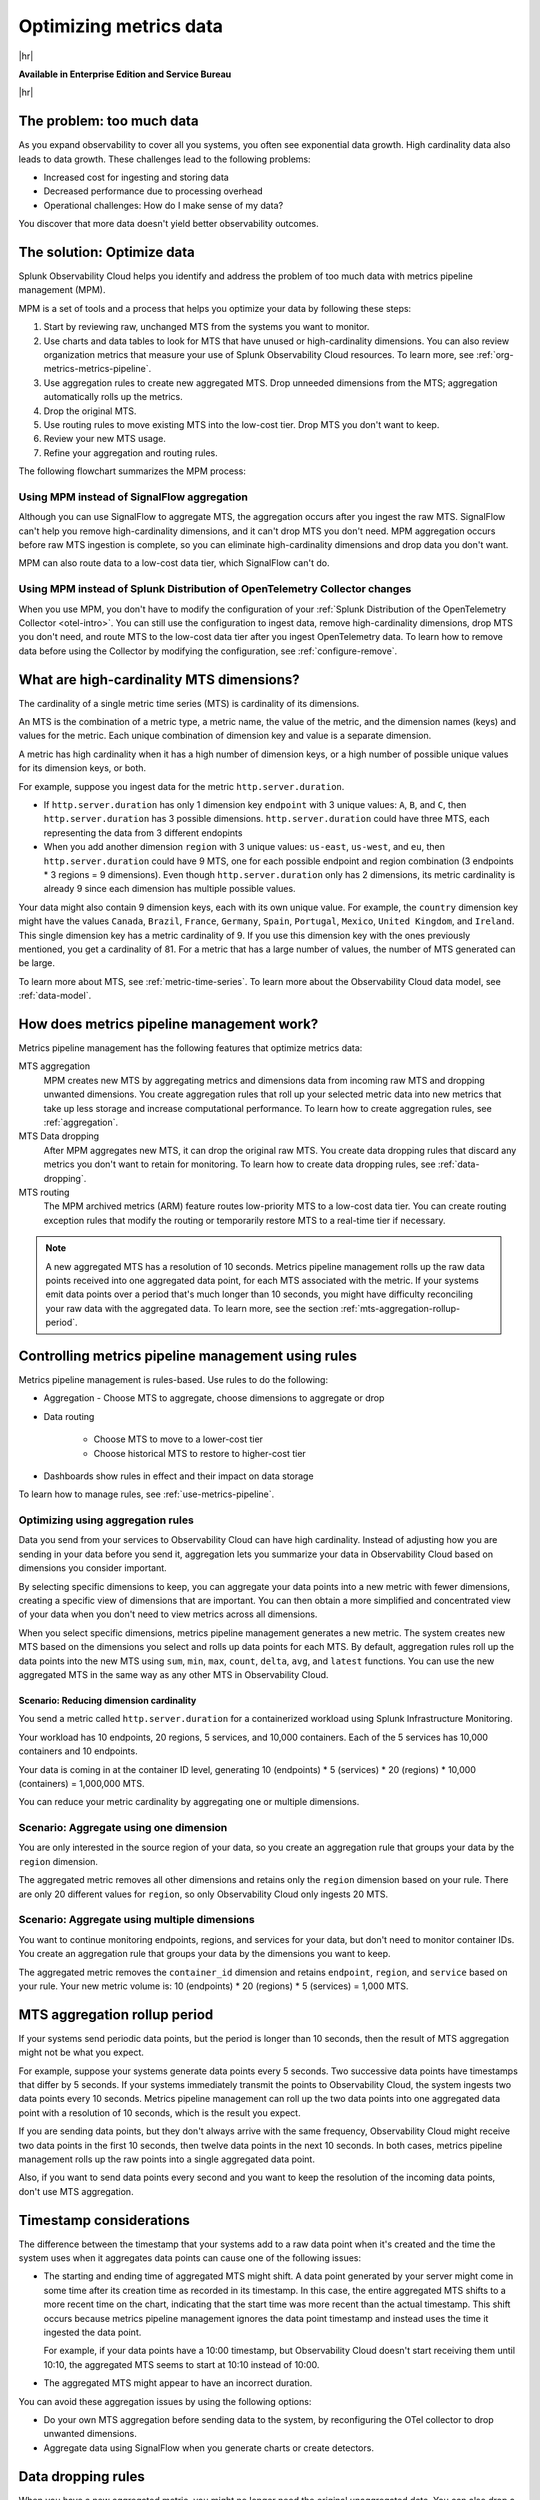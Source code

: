 
.. _metrics-pipeline-intro:

******************************************************
Optimizing metrics data
******************************************************

.. meta::
    :description: Optimizing metrics data using metrics pipeline management in Splunk Infrastructure Monitoring

|hr|

:strong:`Available in Enterprise Edition and Service Bureau`

|hr|

.. meta::
    :description: Optimizing metrics data using metrics pipeline management in Splunk Infrastructure Monitoring

The problem: too much data
===============================================================================

As you expand observability to cover all you systems, you often see exponential data growth. High cardinality data
also leads to data growth. These challenges lead to the following problems:

* Increased cost for ingesting and storing data
* Decreased performance due to processing overhead
* Operational challenges: How do I make sense of my data?

You discover that more data doesn't yield better observability outcomes.

The solution: Optimize data
===============================================================================

Splunk Observability Cloud helps you identify and address the problem of too much data with metrics pipeline management (MPM).

MPM is a set of tools and a process that helps you optimize your data by following these steps:

#. Start by reviewing raw, unchanged MTS from the systems you want to monitor.
#. Use charts and data tables to look for MTS that have unused or high-cardinality dimensions. You can also review
   organization metrics that measure your use of Splunk Observability Cloud resources. To learn more, see :ref:`org-metrics-metrics-pipeline`.
#. Use aggregation rules to create new aggregated MTS. Drop unneeded dimensions from the MTS; aggregation automatically rolls up the metrics.
#. Drop the original MTS.
#. Use routing rules to move existing MTS into the low-cost tier. Drop MTS you don't want to keep.
#. Review your new MTS usage.
#. Refine your aggregation and routing rules.

The following flowchart summarizes the MPM process:

.. mermaid::

   flowchart LR

   accTitle: Data optimization using metrics pipeline management

   accDescr: Metrics pipeline management optimizes metrics data by creating new aggregating MTS based on rules you specify. Metrics pipeline management also archives MTS based on data routing rules you specify.

   A(Raw MTS) -- Analyze -->B{"`Find MTS with unused and high cardinality data`"}
   B -- Aggregate --> C("`Define rules that create new aggregated MTS with rolled-up metrics`") -->E
   B -- Route -->D("`Define rules that route or drop MTS`") -->E
   E(Optimized data with aggregated MTS and routed MTS) -- Analyze results -->A


Using MPM instead of SignalFlow aggregation
--------------------------------------------------------------------------------

Although you can use SignalFlow to aggregate MTS, the aggregation occurs after you ingest the raw MTS. SignalFlow
can't help you remove high-cardinality dimensions, and it can't drop MTS you don't need. MPM aggregation occurs before
raw MTS ingestion is complete, so you can eliminate high-cardinality dimensions and drop data you don't want.

MPM can also route data to a low-cost data tier, which SignalFlow can't do.

Using MPM instead of Splunk Distribution of OpenTelemetry Collector changes
--------------------------------------------------------------------------------


When you use MPM,  you don't have to modify the configuration of your
:ref:`Splunk Distribution of the OpenTelemetry Collector <otel-intro>`. You can still use the configuration to ingest
data, remove high-cardinality dimensions, drop MTS you don't need, and route MTS to the low-cost data tier after you
ingest OpenTelemetry data. To learn how to remove data before using the Collector by modifying the configuration,
see :ref:`configure-remove`.

What are high-cardinality MTS dimensions?
===============================================================================

The cardinality of a single metric time series (MTS) is cardinality of its dimensions.

An MTS is the combination of a metric type, a metric name, the value of the metric, and the dimension names (keys) and values
for the metric. Each unique combination of dimension key and value is a separate dimension.

A metric has high cardinality when it has a high number of dimension keys, or a high number of possible unique values for its dimension keys,
or both.

For example, suppose you ingest data for the metric ``http.server.duration``.

* If ``http.server.duration`` has only 1 dimension key ``endpoint`` with 3 unique values: ``A``, ``B``, and ``C``, then
  ``http.server.duration`` has 3 possible dimensions. ``http.server.duration`` could have three MTS, each representing the data from
  3 different endopints
* When you add another dimension ``region`` with 3 unique values: ``us-east``, ``us-west``, and ``eu``, then
  ``http.server.duration`` could have 9 MTS, one for each possible endpoint and region combination (3 endpoints * 3 regions = 9 dimensions).
  Even though ``http.server.duration`` only has 2 dimensions, its metric cardinality is already 9 since each dimension has
  multiple possible values.

Your data might also contain 9 dimension keys, each with its own unique value. For example, the ``country`` dimension key
might have the values ``Canada``, ``Brazil``, ``France``, ``Germany``, ``Spain``, ``Portugal``, ``Mexico``, ``United Kingdom``, and
``Ireland``. This single dimension key has a metric cardinality of 9. If you use this dimension key with the ones previously
mentioned, you get a cardinality of 81. For a metric that has a large number of values, the number of MTS generated can be
large.

To learn more about MTS, see :ref:`metric-time-series`. To learn more about the Observability Cloud data model, see
:ref:`data-model`.

How does metrics pipeline management work?
========================================================

Metrics pipeline management has the following features that optimize metrics data:

MTS aggregation
   MPM creates new MTS by aggregating metrics and dimensions data from incoming raw MTS and dropping unwanted dimensions.
   You create aggregation rules that roll up your selected metric data into new metrics that take up less storage and increase
   computational performance. To learn how to create aggregation rules, see :ref:`aggregation`.
MTS Data dropping
   After MPM aggregates new MTS, it can drop the original raw MTS. You create data dropping rules that discard any metrics
   you don't want to retain for monitoring. To learn how to create data dropping rules, see
   :ref:`data-dropping`.
MTS routing
   The MPM archived metrics (ARM) feature routes low-priority MTS to a low-cost data tier. You can create routing exception
   rules that modify the routing or temporarily restore MTS to a real-time tier if necessary.

.. note:: A new aggregated MTS has a resolution of 10 seconds. Metrics pipeline management rolls up the raw data
   points received into one aggregated data point, for each MTS associated with the metric. If your systems emit data
   points over a period that's much longer than 10 seconds, you might have difficulty reconciling your raw data with
   the aggregated data. To learn more, see the section :ref:`mts-aggregation-rollup-period`.

Controlling metrics pipeline management using rules
===============================================================================

Metrics pipeline management is rules-based. Use rules to do the following:

* Aggregation - Choose MTS to aggregate, choose dimensions to aggregate or drop
* Data routing

       * Choose MTS to move to a lower-cost tier
       * Choose historical MTS to restore to higher-cost tier

* Dashboards show rules in effect and their impact on data storage

To learn how to manage rules, see :ref:`use-metrics-pipeline`.

.. _aggregation:

Optimizing using aggregation rules
--------------------------------------------------------------------------------

Data you send from your services to Observability Cloud can have high cardinality. Instead of adjusting how you are
sending in your data before you send it, aggregation lets you summarize your data in Observability Cloud based on
dimensions you consider important.

By selecting specific dimensions to keep, you can aggregate your data points into a new metric with fewer dimensions,
creating a specific view of dimensions that are important. You can then obtain a more simplified and concentrated view
of your data when you don't need to view metrics across all dimensions.

When you select specific dimensions, metrics pipeline management generates a new metric. The system creates new MTS
based on the dimensions you select and rolls up data points for each MTS. By default, aggregation rules roll up the
data points into the new MTS using ``sum``, ``min``, ``max``, ``count``, ``delta``, ``avg``, and ``latest`` functions.
You can use the new aggregated MTS in the same way as any other MTS in Observability Cloud.

Scenario: Reducing dimension cardinality
^^^^^^^^^^^^^^^^^^^^^^^^^^^^^^^^^^^^^^^^^^^^^^^^^^^^^^^^^^^^^^^^^^^^^^^^^^^^^^^

You send a metric called ``http.server.duration`` for a containerized workload using Splunk Infrastructure Monitoring.

Your workload has 10 endpoints, 20 regions, 5 services, and 10,000 containers. Each of the 5 services has 10,000
containers and 10 endpoints.

Your data is coming in at the container ID level, generating 10 (endpoints) * 5 (services) * 20 (regions) * 10,000 (containers) = 1,000,000 MTS.

You can reduce your metric cardinality by aggregating one or multiple dimensions.

Scenario: Aggregate using one dimension
--------------------------------------------------------------------------------

You are only interested in the source region of your data, so you create an aggregation rule that groups your data by
the ``region`` dimension.

The aggregated metric removes all other dimensions and retains only the ``region`` dimension based on your rule. There
are only 20 different values for ``region``, so only Observability Cloud only ingests 20 MTS.

Scenario: Aggregate using multiple dimensions
--------------------------------------------------------------------------------

You want to continue monitoring endpoints, regions, and services for your data, but don't need to monitor container IDs.
You create an aggregation rule that groups your data by the dimensions you want to keep.

The aggregated metric removes the ``container_id`` dimension and retains ``endpoint``, ``region``, and ``service``
based on your rule. Your new metric volume is: 10 (endpoints) * 20 (regions) * 5 (services) = 1,000 MTS.

.. _mts-aggregation-rollup-period:

MTS aggregation rollup period
===============================================================================

If your systems send periodic data points, but the period is longer than 10 seconds, then the result of MTS aggregation
might not be what you expect.

For example, suppose your systems generate data points every 5 seconds. Two successive data points have timestamps
that differ by 5 seconds. If your systems immediately transmit the points to Observability Cloud, the system ingests
two data points every 10 seconds. Metrics pipeline management can roll up the two data points into one aggregated
data point with a resolution of 10 seconds, which is the result you expect.

If you are sending data points, but they don't always arrive with the same frequency,
Observability Cloud might receive two data points in the first 10 seconds, then twelve data points in the next 10
seconds. In both cases, metrics pipeline management rolls up the raw points into a single aggregated data point.

Also, if you want to send data points every second and you want to keep the resolution of the incoming data points, don't
use MTS aggregation.

Timestamp considerations
===============================================================================

The difference between the timestamp that your systems add to a raw data point when it's created and the time
the system uses when it aggregates data points can cause one of the following issues:

* The starting and ending time of aggregated MTS might shift. A data point generated by your server
  might come in some time after its creation time as recorded in its timestamp. In this case, the entire aggregated
  MTS shifts to a more recent time on the chart, indicating that the start time was more recent than the actual timestamp. This shift occurs
  because metrics pipeline management ignores the data point timestamp and instead uses the time it ingested the
  data point.

  For example, if your data points have a 10:00 timestamp, but Observability Cloud doesn't start receiving them
  until 10:10, the aggregated MTS seems to start at 10:10 instead of 10:00.
* The aggregated MTS might appear to have an incorrect duration.

You can avoid these aggregation issues by using the following options:

* Do your own MTS aggregation before sending data to the system, by reconfiguring the OTel collector to drop unwanted dimensions.
* Aggregate data using SignalFlow when you generate charts or create detectors.


.. _data-dropping:

Data dropping rules
===============================================================================

When you have a new aggregated metric, you might no longer need the original unaggregated data. You
can also drop a metric without adding an aggregation rule. Data dropping rules let you discard any data you don't want
to monitor, so you can save storage space and reduce cardinality.

.. note::
    - You must be an admin to drop data.
    - You can drop new incoming data, but you can't drop data that Observability Cloud has already ingested.
    - You can't recover dropped data. Before you drop data, see :ref:`data-dropping-impact`.

Scenario: Dropping raw data
--------------------------------------------------------------------------------

Once you have new aggregated metrics created by aggregation rules, you can drop the raw unaggregated data for
``http.server.duration``.

Scenario: Metrics pipeline management
===============================================================================

See :ref:`aggregate-drop-use-case`.

Create your first metric rules
===============================================================================

To start using metrics pipeline management, see :ref:`use-metrics-pipeline`.

.. note:: Metrics pipeline management is not available for metrics ingested through the ``https://ingest.signalfx.com/v1/collectd`` endpoint.
